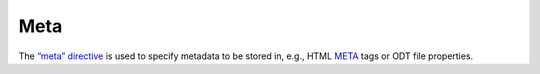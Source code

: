.. title:: Metadata

Meta
````

The `“meta” directive`__ is used to specify metadata to be stored in,
e.g., HTML META__ tags or ODT file properties.

.. meta::
   :keywords: reStructuredText, test, parser
   :description lang=en: A test document, containing at least one
       example of each reStructuredText construct.

__ https://docutils.sourceforge.io/docs/ref/rst/directives.html#metadata
__ https://developer.mozilla.org/en-US/docs/Web/HTML/Viewport_meta_tag
